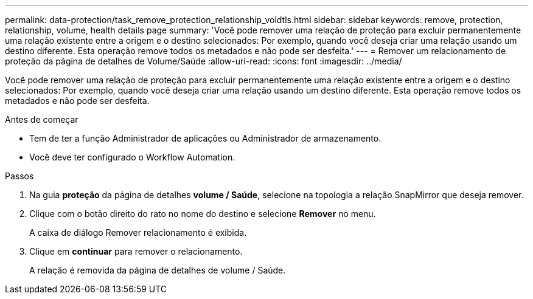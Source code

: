 ---
permalink: data-protection/task_remove_protection_relationship_voldtls.html 
sidebar: sidebar 
keywords: remove, protection, relationship,  volume, health details page 
summary: 'Você pode remover uma relação de proteção para excluir permanentemente uma relação existente entre a origem e o destino selecionados: Por exemplo, quando você deseja criar uma relação usando um destino diferente. Esta operação remove todos os metadados e não pode ser desfeita.' 
---
= Remover um relacionamento de proteção da página de detalhes de Volume/Saúde
:allow-uri-read: 
:icons: font
:imagesdir: ../media/


[role="lead"]
Você pode remover uma relação de proteção para excluir permanentemente uma relação existente entre a origem e o destino selecionados: Por exemplo, quando você deseja criar uma relação usando um destino diferente. Esta operação remove todos os metadados e não pode ser desfeita.

.Antes de começar
* Tem de ter a função Administrador de aplicações ou Administrador de armazenamento.
* Você deve ter configurado o Workflow Automation.


.Passos
. Na guia *proteção* da página de detalhes *volume / Saúde*, selecione na topologia a relação SnapMirror que deseja remover.
. Clique com o botão direito do rato no nome do destino e selecione *Remover* no menu.
+
A caixa de diálogo Remover relacionamento é exibida.

. Clique em *continuar* para remover o relacionamento.
+
A relação é removida da página de detalhes de volume / Saúde.


